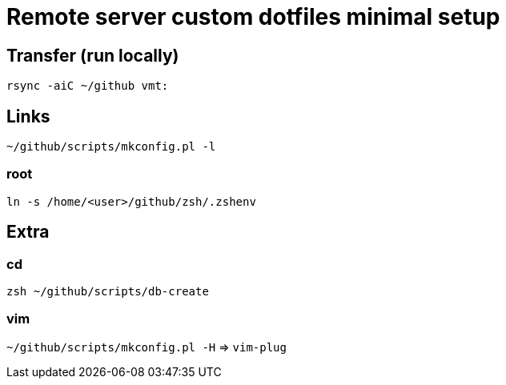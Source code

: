 = Remote server custom dotfiles minimal setup

== Transfer (run locally)
`rsync -aiC ~/github vmt:`

== Links
`~/github/scripts/mkconfig.pl -l`

=== root
`ln -s /home/<user>/github/zsh/.zshenv`

== Extra

=== cd
`zsh ~/github/scripts/db-create`

=== vim
`~/github/scripts/mkconfig.pl -H` => `vim-plug`
